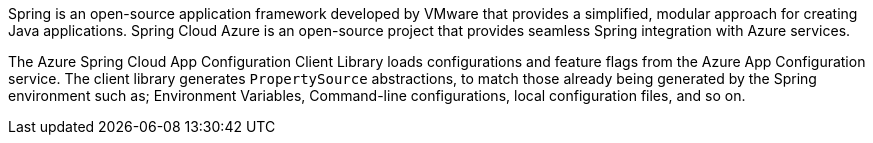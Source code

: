 Spring is an open-source application framework developed by VMware that provides a simplified, modular approach for creating Java applications. Spring Cloud Azure is an open-source project that provides seamless Spring integration with Azure services.

The Azure Spring Cloud App Configuration Client Library loads configurations and feature flags from the Azure App Configuration service. The client library generates `PropertySource` abstractions, to match those already being generated by the Spring environment such as; Environment Variables, Command-line configurations, local configuration files, and so on.
